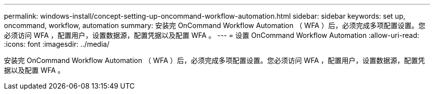 ---
permalink: windows-install/concept-setting-up-oncommand-workflow-automation.html 
sidebar: sidebar 
keywords: set up, oncommand, workflow, automation 
summary: 安装完 OnCommand Workflow Automation （ WFA ）后，必须完成多项配置设置。您必须访问 WFA ，配置用户，设置数据源，配置凭据以及配置 WFA 。 
---
= 设置 OnCommand Workflow Automation
:allow-uri-read: 
:icons: font
:imagesdir: ../media/


[role="lead"]
安装完 OnCommand Workflow Automation （ WFA ）后，必须完成多项配置设置。您必须访问 WFA ，配置用户，设置数据源，配置凭据以及配置 WFA 。
